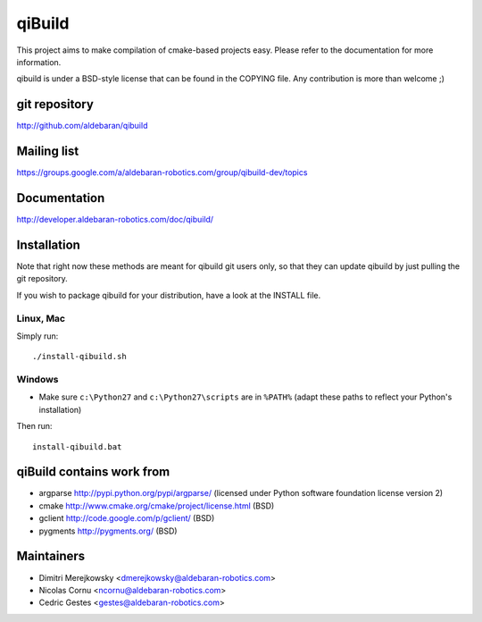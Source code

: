 qiBuild
=======

This project aims to make compilation of cmake-based projects easy.
Please refer to the documentation for more information.

qibuild is under a BSD-style license that can be found in the COPYING file.
Any contribution is more than welcome ;)


git repository
--------------

http://github.com/aldebaran/qibuild

Mailing list
-------------

https://groups.google.com/a/aldebaran-robotics.com/group/qibuild-dev/topics

Documentation
-------------

http://developer.aldebaran-robotics.com/doc/qibuild/

Installation
------------

Note that right now these methods are meant for qibuild git users only, so that
they can update qibuild by just pulling the git repository.

If you wish to package qibuild for your distribution, have a look
at the INSTALL file.

Linux, Mac
+++++++++++

Simply run::

  ./install-qibuild.sh

Windows
+++++++


* Make sure ``c:\Python27`` and ``c:\Python27\scripts`` are in ``%PATH%``
  (adapt these paths to reflect your Python's installation)

Then run::

  install-qibuild.bat


qiBuild contains work from
---------------------------

* argparse http://pypi.python.org/pypi/argparse/
  (licensed under Python software foundation license version 2)

* cmake http://www.cmake.org/cmake/project/license.html (BSD)

* gclient http://code.google.com/p/gclient/ (BSD)

* pygments http://pygments.org/ (BSD)

Maintainers
------------

* Dimitri Merejkowsky <dmerejkowsky@aldebaran-robotics.com>
* Nicolas Cornu <ncornu@aldebaran-robotics.com>
* Cedric Gestes <gestes@aldebaran-robotics.com>
